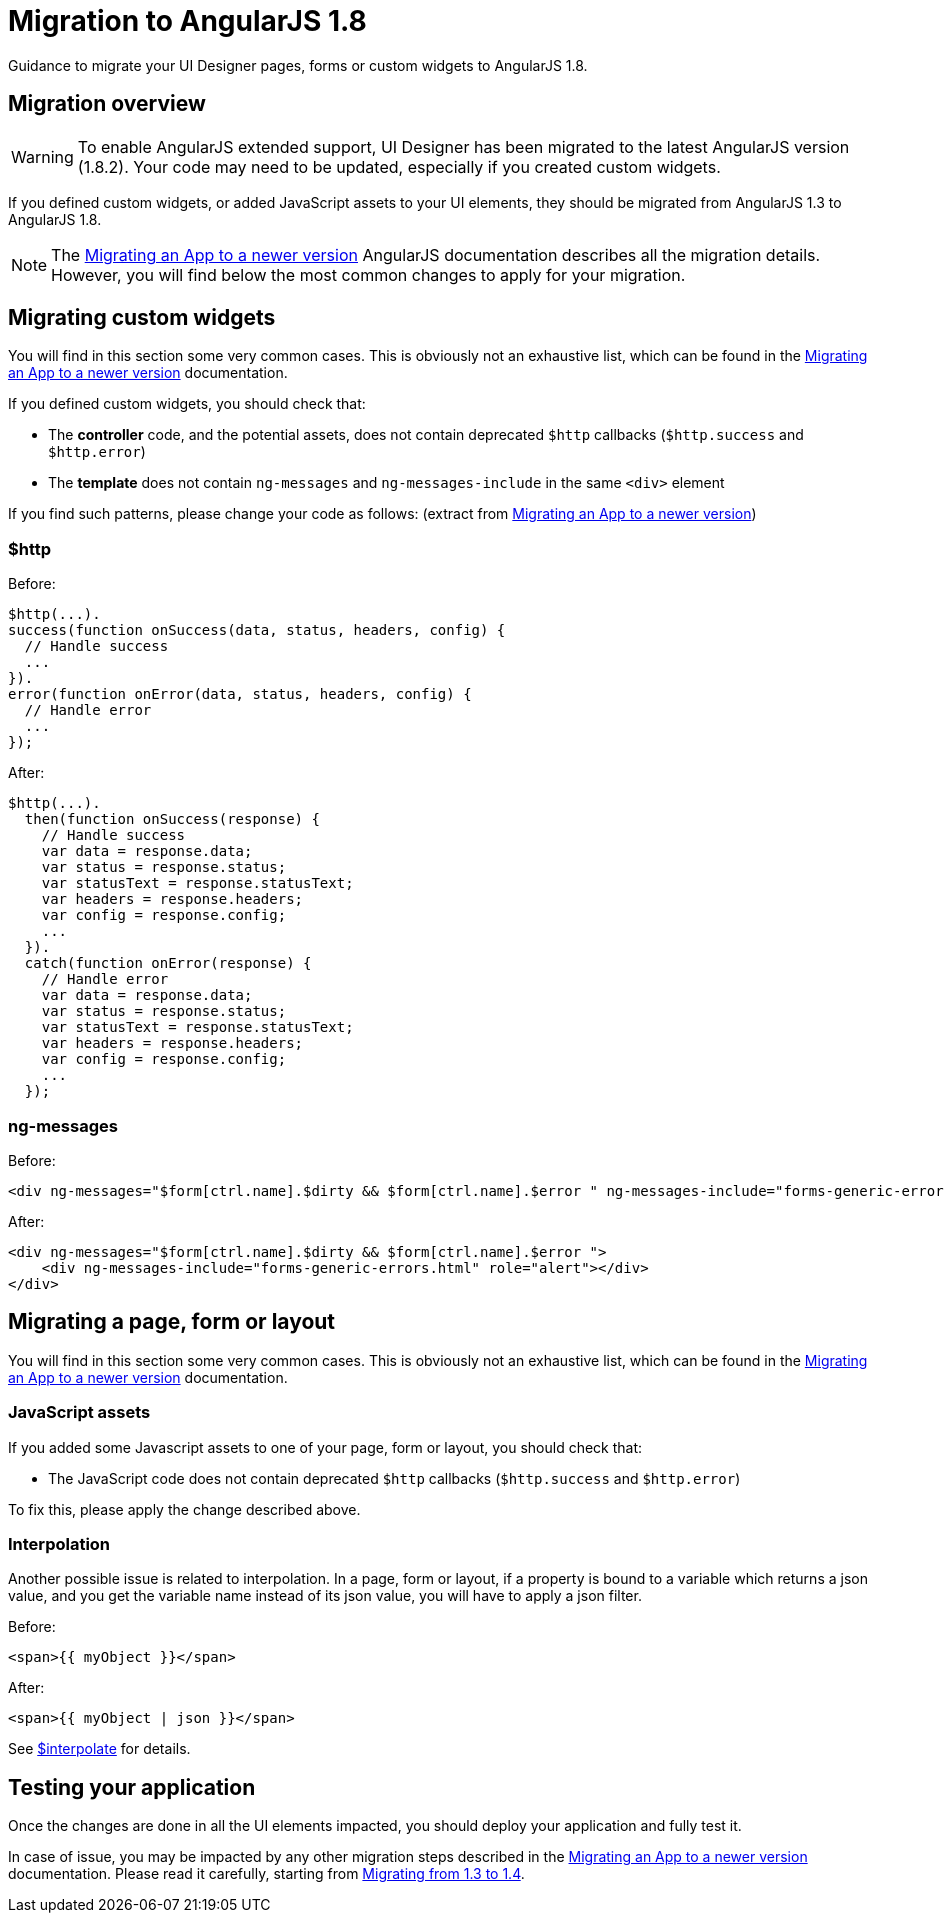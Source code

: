 = Migration to AngularJS 1.8
:page-aliases: ROOT:angularjs-18-migration.adoc
:description: Guidance to migrate your UI Designer pages, forms or custom widgets to AngularJS 1.8.

{description}

== Migration overview

[WARNING]
====
To enable AngularJS extended support, UI Designer has been migrated to the latest AngularJS version (1.8.2).
Your code may need to be updated, especially if you created custom widgets.
====

If you defined custom widgets, or added JavaScript assets to your UI elements, they should be migrated from AngularJS 1.3 to AngularJS 1.8.

[NOTE]
====
The https://docs.angularjs.org/guide/migration[Migrating an App to a newer version] AngularJS documentation describes all the migration details.
However, you will find below the most common changes to apply for your migration.
====

== Migrating custom widgets

You will find in this section some very common cases.
This is obviously not an exhaustive list, which can be found in the https://docs.angularjs.org/guide/migration[Migrating an App to a newer version] documentation.

If you defined custom widgets, you should check that:

* The *controller* code, and the potential assets, does not contain deprecated `$http` callbacks (`$http.success` and `$http.error`)
* The *template* does not contain `ng-messages` and `ng-messages-include` in the same `<div>` element

If you find such patterns, please change your code as follows:
(extract from https://docs.angularjs.org/guide/migration[Migrating an App to a newer version])

=== $http
Before:
``` javascript
$http(...).
success(function onSuccess(data, status, headers, config) {
  // Handle success
  ...
}).
error(function onError(data, status, headers, config) {
  // Handle error
  ...
});
```

After:
``` javascript
$http(...).
  then(function onSuccess(response) {
    // Handle success
    var data = response.data;
    var status = response.status;
    var statusText = response.statusText;
    var headers = response.headers;
    var config = response.config;
    ...
  }).
  catch(function onError(response) {
    // Handle error
    var data = response.data;
    var status = response.status;
    var statusText = response.statusText;
    var headers = response.headers;
    var config = response.config;
    ...
  });
```

=== ng-messages

Before:
``` html
<div ng-messages="$form[ctrl.name].$dirty && $form[ctrl.name].$error " ng-messages-include="forms-generic-errors.html" role="alert"></div>
```

After:
``` html
<div ng-messages="$form[ctrl.name].$dirty && $form[ctrl.name].$error ">
    <div ng-messages-include="forms-generic-errors.html" role="alert"></div>
</div>
```

== Migrating a page, form or layout

You will find in this section some very common cases.
This is obviously not an exhaustive list, which can be found in the https://docs.angularjs.org/guide/migration[Migrating an App to a newer version] documentation.

=== JavaScript assets

If you added some Javascript assets to one of your page, form or layout, you should check that:

* The JavaScript code does not contain deprecated `$http` callbacks (`$http.success` and `$http.error`)

To fix this, please apply the change described above.

=== Interpolation

Another possible issue is related to interpolation.
In a page, form or layout, if a property is bound to a variable which returns a json value, and you get the variable name instead of its json value,
you will have to apply a json filter.

Before:
``` html
<span>{{ myObject }}</span>
```

After:
``` html
<span>{{ myObject | json }}</span>
```

See https://docs.angularjs.org/guide/migration#-interpolate-[$interpolate] for details.

== Testing your application

Once the changes are done in all the UI elements impacted, you should deploy your application and fully test it.

In case of issue, you may be impacted by any other migration steps described in the https://docs.angularjs.org/guide/migration[Migrating an App to a newer version] documentation.
Please read it carefully, starting from https://docs.angularjs.org/guide/migration#migrating-from-1-3-to-1-4[Migrating from 1.3 to 1.4].

